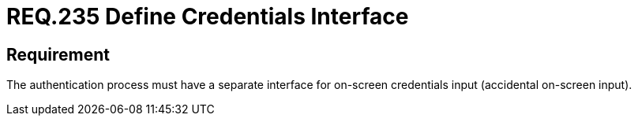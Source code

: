 :slug: rules/235/
:category: authentication
:description: This document details the security requirements and guidelines related to secure user authentication management in the organization. In this case, it is recommended that every application or system have an independent user interface for the entry of credentials.
:keywords: Authentication, Interface, Credentials, Security, Users, Requirement
:rules: yes

= REQ.235 Define Credentials Interface

== Requirement

The authentication process must have a separate interface
for on-screen credentials input (accidental on-screen input).
